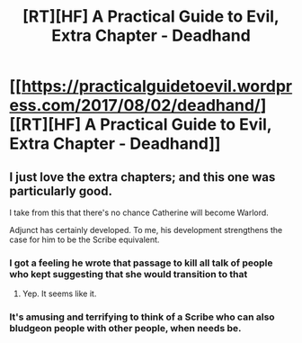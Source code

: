 #+TITLE: [RT][HF] A Practical Guide to Evil, Extra Chapter - Deadhand

* [[https://practicalguidetoevil.wordpress.com/2017/08/02/deadhand/][[RT][HF] A Practical Guide to Evil, Extra Chapter - Deadhand]]
:PROPERTIES:
:Author: MoralRelativity
:Score: 35
:DateUnix: 1501647530.0
:DateShort: 2017-Aug-02
:END:

** I just love the extra chapters; and this one was particularly good.

I take from this that there's no chance Catherine will become Warlord.

Adjunct has certainly developed. To me, his development strengthens the case for him to be the Scribe equivalent.
:PROPERTIES:
:Author: MoralRelativity
:Score: 10
:DateUnix: 1501657976.0
:DateShort: 2017-Aug-02
:END:

*** I got a feeling he wrote that passage to kill all talk of people who kept suggesting that she would transition to that
:PROPERTIES:
:Author: Nihilvin
:Score: 14
:DateUnix: 1501673468.0
:DateShort: 2017-Aug-02
:END:

**** Yep. It seems like it.
:PROPERTIES:
:Author: MoralRelativity
:Score: 3
:DateUnix: 1501712948.0
:DateShort: 2017-Aug-03
:END:


*** It's amusing and terrifying to think of a Scribe who can also bludgeon people with other people, when needs be.
:PROPERTIES:
:Score: 7
:DateUnix: 1501688382.0
:DateShort: 2017-Aug-02
:END:
